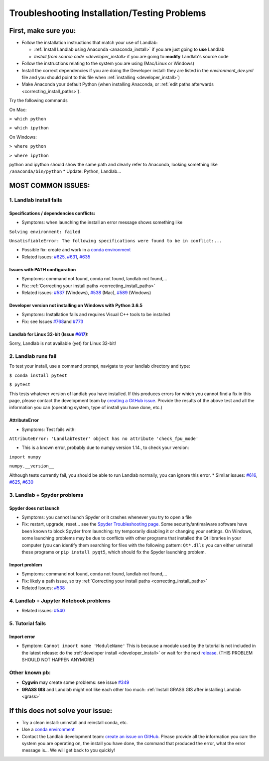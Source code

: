 .. _troubleshooting:

Troubleshooting Installation/Testing Problems
=============================================

First, make sure you:
---------------------

-  Follow the installation instructions that match your use of Landlab:

   -  :ref:`Install Landlab using Anaconda <anaconda_install>`
      if you are just going to **use** Landlab
   -  `Install from source code <developer_install>`
      if you are going to **modify** Landlab's source code

-  Follow the instructions relating to the system you are using
   (Mac/Linux or Windows)
-  Install the correct dependencies if you are doing the Developer
   install: they are listed in the `environment_dev.yml` file and you should
   point to this file when :ref:`installing <developer_install>`)
-  Make Anaconda your default Python (when installing Anaconda, or
   :ref:`edit paths afterwards <correcting_install_paths>`).

Try the following commands

On Mac:

``> which python``

``> which ipython``

On Windows:

``> where python``

``> where ipython``

python and ipython should show the same path and clearly refer to
Anaconda, looking something like ``/anaconda/bin/python`` \* Update:
Python, Landlab...


MOST COMMON ISSUES:
-------------------

1. Landlab install fails
~~~~~~~~~~~~~~~~~~~~~~~~

Specifications / dependencies conflicts:
^^^^^^^^^^^^^^^^^^^^^^^^^^^^^^^^^^^^^^^^

-  Symptoms: when launching the install an error message shows something
   like

``Solving environment: failed``

``UnsatisfiableError: The following specifications were found to be in conflict:...``

-  Possible fix: create and work in a `conda
   environment <https://conda.io/projects/conda/en/latest/user-guide/tasks/manage-environments.html>`_

-  Related issues:
   `#625 <https://github.com/landlab/landlab/issues/625>`_,
   `#631 <https://github.com/landlab/landlab/issues/631>`_,
   `#635 <https://github.com/landlab/landlab/issues/635>`_

Issues with PATH configuration
^^^^^^^^^^^^^^^^^^^^^^^^^^^^^^

-  Symptoms: command not found, conda not found, landlab not found,…
-  Fix: :ref:`Correcting your install
   paths <correcting_install_paths>`
-  Related issues:
   `#537 <https://github.com/landlab/landlab/issues/537>`_ (Windows),
   `#538 <https://github.com/landlab/landlab/issues/538>`_ (Mac),
   `#589 <https://github.com/landlab/landlab/issues/589>`_ (Windows)

Developer version not installing on Windows with Python 3.6.5
^^^^^^^^^^^^^^^^^^^^^^^^^^^^^^^^^^^^^^^^^^^^^^^^^^^^^^^^^^^^^

-  Symptoms: Installation fails and requires Visual C++ tools to be
   installed
-  Fix: see Issues
   `#768 <https://github.com/landlab/landlab/issues/768>`_\ and
   `#773 <https://github.com/landlab/landlab/issues/773>`_

Landlab for Linux 32-bit (Issue `#617 <https://github.com/landlab/landlab/issues/617>`_):
^^^^^^^^^^^^^^^^^^^^^^^^^^^^^^^^^^^^^^^^^^^^^^^^^^^^^^^^^^^^^^^^^^^^^^^^^^^^^^^^^^^^^^^^^^

Sorry, Landlab is not available (yet) for Linux 32-bit!

2. Landlab runs fail
~~~~~~~~~~~~~~~~~~~~

To test your install, use a command prompt, navigate to your landlab
directory and type:

``$ conda install pytest``

``$ pytest``

This tests whatever version of landlab you have installed. If this
produces errors for which you cannot find a fix in this page, please
contact the development team by `creating a GitHub
issue <https://github.com/landlab/landlab/issues>`_. Provide the
results of the above test and all the information you can (operating
system, type of install you have done, etc.)

AttributeError
^^^^^^^^^^^^^^

-  Symptoms: Test fails with:

``AttributeError: 'LandlabTester' object has no attribute 'check_fpu_mode'``

-  This is a known error, probably due to numpy version 1.14., to check
   your version:

``import numpy``

``numpy.__version__``

Although tests currently fail, you should be able to run Landlab
normally, you can ignore this error. \* Similar issues:
`#616 <https://github.com/landlab/landlab/issues/616>`_,
`#625 <https://github.com/landlab/landlab/issues/625>`_,
`#630 <https://github.com/landlab/landlab/issues/630>`_

3. Landlab + Spyder problems
~~~~~~~~~~~~~~~~~~~~~~~~~~~~

Spyder does not launch
^^^^^^^^^^^^^^^^^^^^^^

-  Symptoms: you cannot launch Spyder or it crashes whenever you try to
   open a file
-  Fix: restart, upgrade, reset… see the `Spyder Troubleshooting
   page <https://github.com/spyder-ide/spyder/wiki/Troubleshooting-Guide-and-FAQ>`_.
   Some security/antimalware software have been known to block Spyder
   from launching: try temporarily disabling it or changing your
   settings. On Windows, some launching problems may be due to conflicts
   with other programs that installed the Qt libraries in your computer
   (you can identify them searching for files with the following
   pattern: ``Qt*.dll``): you can either uninstall these programs or
   ``pip install pyqt5``, which should fix the Spyder launching problem.

Import problem
^^^^^^^^^^^^^^

-  Symptoms: command not found, conda not found, landlab not found,…
-  Fix: likely a path issue, so try :ref:`Correcting your install
   paths <correcting_install_paths>`
-  Related Issues:
   `#538 <https://github.com/landlab/landlab/issues/538>`_

4. Landlab + Jupyter Notebook problems
~~~~~~~~~~~~~~~~~~~~~~~~~~~~~~~~~~~~~~

-  Related issues:
   `#540 <https://github.com/landlab/landlab/issues/540>`_

5. Tutorial fails
~~~~~~~~~~~~~~~~~

Import error
^^^^^^^^^^^^

-  Symptom: ``Cannot import name 'ModuleName'`` This is because a module
   used by the tutorial is not included in the latest release: do the
   :ref:`developer install <developer_install>`
   or wait for the next
   `release <https://github.com/landlab/landlab/releases>`_. (THIS
   PROBLEM SHOULD NOT HAPPEN ANYMORE)

Other known pb:
~~~~~~~~~~~~~~~

-  **Cygwin** may create some problems: see issue
   `#349 <https://github.com/landlab/landlab/issues/349>`_
-  **GRASS GIS** and Landlab might not like each other too much:
   :ref:`Install GRASS GIS after installing Landlab <grass>`


If this does not solve your issue:
----------------------------------

-  Try a clean install: uninstall and reinstall conda, etc.
-  Use a `conda
   environment <https://conda.io/projects/conda/en/latest/user-guide/tasks/manage-environments.html>`_
-  Contact the Landlab development team: `create an issue on
   GitHub <https://github.com/landlab/landlab/issues>`_. Please
   provide all the information you can: the system you are operating on,
   the install you have done, the command that produced the error, what
   the error message is… We will get back to you quickly!
